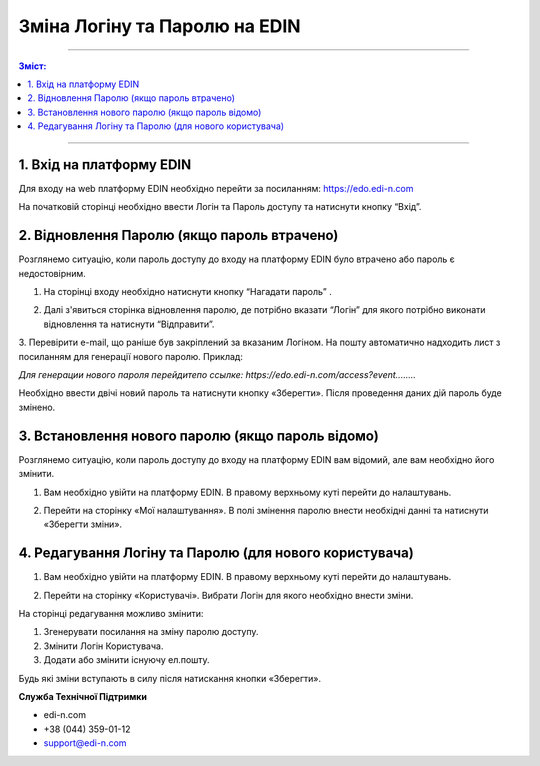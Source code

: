 ************************
Зміна Логіну та Паролю на EDIN
************************

---------

.. contents:: Зміст:

---------

1. Вхід на платформу EDIN
==============================
Для входу на web платформу EDIN необхідно перейти за посиланням: https://edo.edi-n.com

На початковій сторінці необхідно ввести Логін та Пароль доступу та натиснути кнопку “Вхід”.

.. image:: pics_vosstanovlenie_parolja_na_platforme_EDIN/vosstanovlenie_parolja_na_platforme_EDIN_01.png
   :align: center

2. Відновлення Паролю (якщо пароль втрачено)
===============================================

Розглянемо ситуацію, коли пароль доступу до входу на платформу EDIN було втрачено або пароль є недостовірним.

#.  На сторінці входу необхідно натиснути кнопку “Нагадати пароль” .

.. image:: pics_vosstanovlenie_parolja_na_platforme_EDIN/vosstanovlenie_parolja_na_platforme_EDIN_02.png
   :align: center

2.  Далі з'явиться сторінка відновлення паролю, де потрібно вказати “Логін” для якого потрібно виконати відновлення та натиснути “Відправити”.

.. image:: pics_vosstanovlenie_parolja_na_platforme_EDIN/vosstanovlenie_parolja_na_platforme_EDIN_03.png
   :align: center

3. Перевірити e-mail, що раніше був закріплений за вказаним Логіном. На пошту автоматично надходить лист з посиланням для генерації нового паролю. 
Приклад:

*Для генерации нового пароля перейдитепо ссылке:
https://edo.edi-n.com/access?event........*

.. image:: pics_vosstanovlenie_parolja_na_platforme_EDIN/vosstanovlenie_parolja_na_platforme_EDIN_04.png
   :align: center

Необхідно ввести двічі новий пароль та натиснути кнопку «Зберегти». 
Після проведення даних дій пароль буде змінено.

3. Встановлення нового паролю (якщо пароль відомо)
=====================================================

Розглянемо ситуацію, коли пароль доступу до входу на платформу EDIN вам відомий, але вам необхідно його змінити.

#. Вам необхідно увійти на платформу EDIN. В правому верхньому куті перейти до налаштувань.

.. image:: pics_vosstanovlenie_parolja_na_platforme_EDIN/vosstanovlenie_parolja_na_platforme_EDIN_05.png
   :align: center

2. Перейти на сторінку «Мої налаштування». В полі змінення паролю внести необхідні данні та натиснути «Зберегти зміни».

.. image:: pics_vosstanovlenie_parolja_na_platforme_EDIN/vosstanovlenie_parolja_na_platforme_EDIN_06.png
   :align: center
   
4. Редагування Логіну та Паролю (для нового користувача)
==========================================================

#. Вам необхідно увійти на платформу EDIN. В правому верхньому куті перейти до налаштувань.

.. image:: pics_vosstanovlenie_parolja_na_platforme_EDIN/vosstanovlenie_parolja_na_platforme_EDIN_07.png
   :align: center

2. Перейти на сторінку «Користувачі». Вибрати Логін для якого необхідно внести зміни.

.. image:: pics_vosstanovlenie_parolja_na_platforme_EDIN/vosstanovlenie_parolja_na_platforme_EDIN_08.png
   :align: center

На сторінці редагування можливо змінити:

#. Згенерувати посилання на зміну паролю доступу.
#. Змінити Логін Користувача.
#. Додати або змінити існуючу ел.пошту.

.. image:: pics_vosstanovlenie_parolja_na_platforme_EDIN/vosstanovlenie_parolja_na_platforme_EDIN_09.png
   :align: center

Будь які зміни вступають в силу після натискання кнопки «Зберегти».

**Служба Технічної Підтримки**

* edi-n.com
* +38 (044) 359-01-12 
* support@edi-n.com
